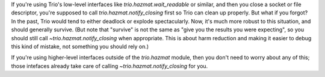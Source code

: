 If you're using Trio's low-level interfaces like
`trio.hazmat.wait_readable` or similar, and then you close a socket or
file descriptor, you're supposed to call `trio.hazmat.notify_closing`
first so Trio can clean up properly. But what if you forgot? In the
past, Trio would tend to either deadlock or explode spectacularly.
Now, it's much more robust to this situation, and should generally
survive. (But note that "survive" is not the same as "give you the
results you were expecting", so you should still call
`~trio.hazmat.notify_closing` when appropriate. This is about harm
reduction and making it easier to debug this kind of mistake, not
something you should rely on.)

If you're using higher-level interfaces outside of the `trio.hazmat`
module, then you don't need to worry about any of this; those
intefaces already take care of calling `~trio.hazmat.notify_closing`
for you.
